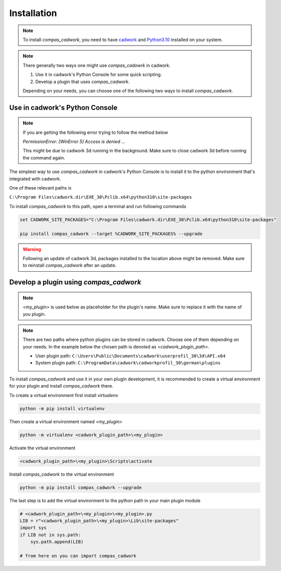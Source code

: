********************************************************************************
Installation
********************************************************************************

.. NOTE::

    To install `compas_cadwork`, you need to have `cadwork <https://cadwork.swiss/>`_ and `Python3.10 <https://www.python.org/ftp/python/3.10.10/python-3.10.10-amd64.exe>`_ installed on your system.


.. NOTE::

    There generally two ways one might use `compas_cadowrk` in cadwork.

    1. Use it in cadwork's Python Console for some quick scripting.
    2. Develop a plugin that uses `compas_cadwork`.

    Depending on your needs, you can choose one of the following two ways to install `compas_cadwork`.

Use in cadwork's Python Console
==========================================================

.. NOTE::

    If you are getting the following error trying to follow the method below

    `PermissionError: [WinError 5] Access is denied ...`

    This might be due to cadwork 3d running in the background. Make sure to close cadwork 3d before running the command again.

The simplest way to use `compas_cadwork` in cadwork's Python Console is to install it to the python environment that's integrated with cadwork.

One of these relevant paths is

``C:\Program Files\cadwork.dir\EXE_30\Pclib.x64\python310\site-packages``

To install `compas_cadwork` to this path, open a terminal and run following commands

.. code-block:: bash

    set CADWORK_SITE_PACKAGES="C:\Program Files\cadwork.dir\EXE_30\Pclib.x64\python310\site-packages"

    pip install compas_cadwork --target %CADWORK_SITE_PACKAGES% --upgrade


.. WARNING::

    Following an update of cadwork 3d, packages installed to the location above might be removed. Make sure to reinstall `compas_cadwork` after an update.


Develop a plugin using `compas_cadwork`
==========================================================

.. NOTE::

    `<my_plugin>` is used below as placeholder for the plugin's name. Make sure to replace it with the name of you plugin.


.. NOTE::

    There are two paths where python plugins can be stored in cadwork. Choose one of them depending on your needs.
    In the example below the chosen path is denoted as `<cadwork_plugin_path>`.

    - User plugin path: ``C:\Users\Public\Documents\cadwork\userprofil_30\3d\API.x64``
    - System plugin path: ``C:\ProgramData\cadwork\cadworkprofil_30\german\plugins``

To install `compas_cadwork` and use it in your own plugin development, it is recommended to create a virtual environment for your plugin and install `compas_cadwork` there.

To create a virtual environment first install `virtualenv`

.. code-block:: bash

    python -m pip install virtualenv

Then create a virtual environment named `<my_plugin>`

.. code-block:: bash

    python -m virtualenv <cadwork_plugin_path>\<my_plugin>


Activate the virtual environment

.. code-block:: bash

    <cadwork_plugin_path>\<my_plugin>\Scripts\activate


Install `compas_cadwork` to the virtual environment

.. code-block:: bash

    python -m pip install compas_cadwork --upgrade


The last step is to add the virtual environment to the python path in your main plugin module

.. code-block:: python

    # <cadwork_plugin_path>\<my_plugin>\<my_plugin>.py
    LIB = r"<cadwork_plugin_path>\<my_plugin>\Lib\site-packages"
    import sys
    if LIB not in sys.path:
        sys.path.append(LIB)

    # from here on you can import compas_cadwork
